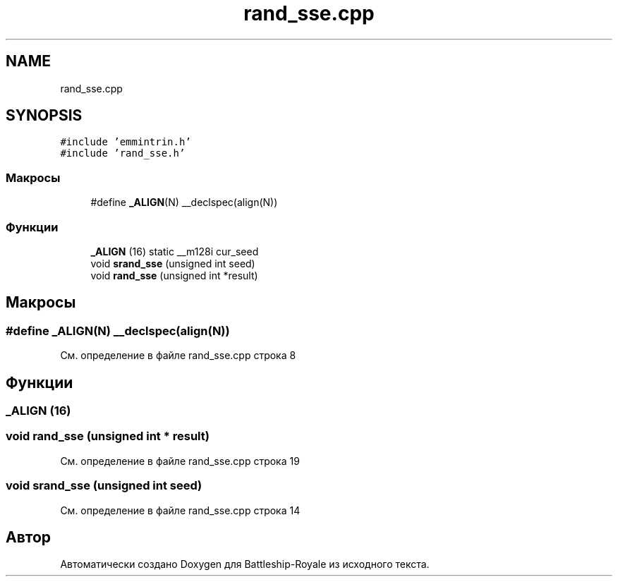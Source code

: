 .TH "rand_sse.cpp" 3 "Сб 13 Апр 2019" "Battleship-Royale" \" -*- nroff -*-
.ad l
.nh
.SH NAME
rand_sse.cpp
.SH SYNOPSIS
.br
.PP
\fC#include 'emmintrin\&.h'\fP
.br
\fC#include 'rand_sse\&.h'\fP
.br

.SS "Макросы"

.in +1c
.ti -1c
.RI "#define \fB_ALIGN\fP(N)   __declspec(align(N))"
.br
.in -1c
.SS "Функции"

.in +1c
.ti -1c
.RI "\fB_ALIGN\fP (16) static __m128i cur_seed"
.br
.ti -1c
.RI "void \fBsrand_sse\fP (unsigned int seed)"
.br
.ti -1c
.RI "void \fBrand_sse\fP (unsigned int *result)"
.br
.in -1c
.SH "Макросы"
.PP 
.SS "#define _ALIGN(N)   __declspec(align(N))"

.PP
См\&. определение в файле rand_sse\&.cpp строка 8
.SH "Функции"
.PP 
.SS "_ALIGN (16)"

.SS "void rand_sse (unsigned int * result)"

.PP
См\&. определение в файле rand_sse\&.cpp строка 19
.SS "void srand_sse (unsigned int seed)"

.PP
См\&. определение в файле rand_sse\&.cpp строка 14
.SH "Автор"
.PP 
Автоматически создано Doxygen для Battleship-Royale из исходного текста\&.
